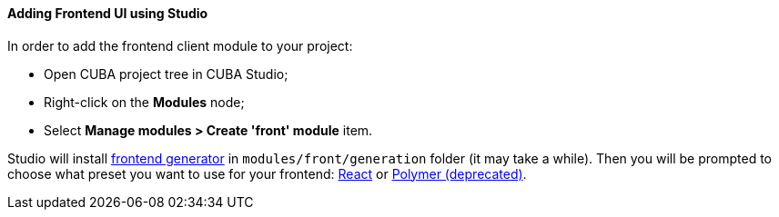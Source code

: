:sourcesdir: ../../../../source

[[front_in_studio]]
==== Adding Frontend UI using Studio

In order to add the frontend client module to your project:

* Open CUBA project tree in CUBA Studio;
* Right-click on the *Modules* node;
* Select *Manage modules > Create 'front' module* item.

Studio will install https://github.com/cuba-platform/frontend[frontend generator] in `modules/front/generation` folder (it may take a while). Then you will be prompted to choose what preset you want to use for your frontend: <<react_ui,React>> or <<polymer_ui, Polymer (deprecated)>>.
